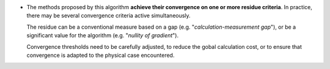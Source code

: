 .. index:: single: Convergence on residue criteria

- The methods proposed by this algorithm **achieve their convergence on one or
  more residue criteria**. In practice, there may be several convergence
  criteria active simultaneously.

  The residue can be a conventional measure based on a gap (e.g.
  "*calculation-measurement gap*"), or be a significant value for the algorithm
  (e.g. "*nullity of gradient*").

  Convergence thresholds need to be carefully adjusted, to reduce the gobal
  calculation cost, or to ensure that convergence is adapted to the physical
  case encountered.
